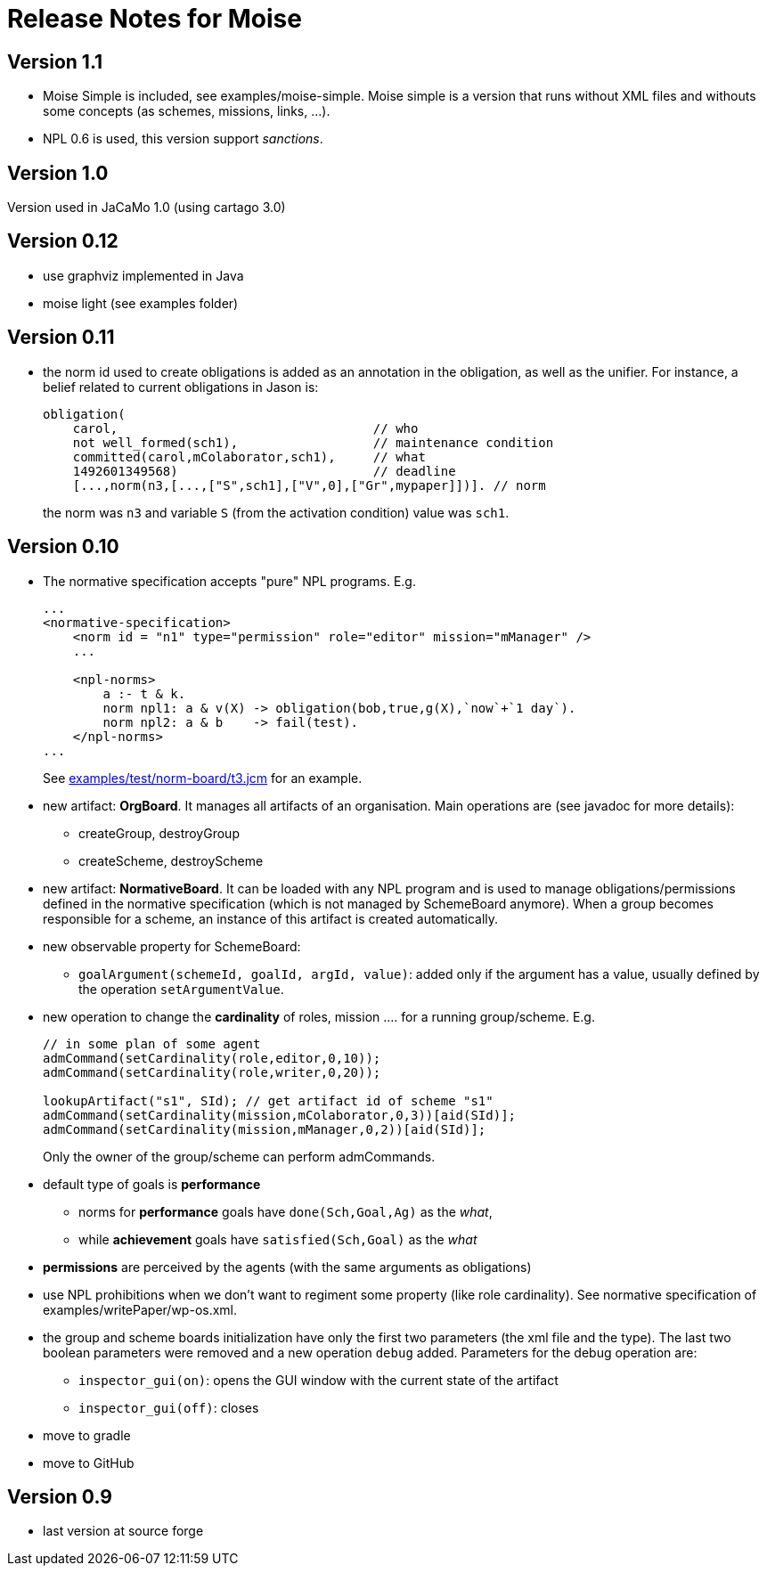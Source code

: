 = Release Notes for Moise

== Version 1.1

- Moise Simple is included, see examples/moise-simple. Moise simple is a version that runs without XML files and withouts some concepts (as schemes, missions, links, ...).

- NPL 0.6 is used, this version support _sanctions_.

== Version 1.0

Version used in JaCaMo 1.0 (using cartago 3.0)

== Version 0.12

- use graphviz implemented in Java
- moise light (see examples folder)

== Version 0.11

- the norm id used to create obligations is added as an annotation in the obligation, as well as the unifier. For instance, a belief related to current obligations in Jason is:
+
----
obligation(
    carol,                                  // who
    not well_formed(sch1),                  // maintenance condition
    committed(carol,mColaborator,sch1),     // what
    1492601349568)                          // deadline
    [...,norm(n3,[...,["S",sch1],["V",0],["Gr",mypaper]])]. // norm
----
the norm was `n3` and variable `S` (from the activation condition) value was `sch1`.

== Version 0.10

- The normative specification accepts "pure" NPL programs. E.g.
+
----
...
<normative-specification>
    <norm id = "n1" type="permission" role="editor" mission="mManager" />
    ...

    <npl-norms>
        a :- t & k.
        norm npl1: a & v(X) -> obligation(bob,true,g(X),`now`+`1 day`).
        norm npl2: a & b    -> fail(test).
    </npl-norms>
...
----
See link:examples/test/norm-board/t3.jcm[] for an example.

- new artifact: *OrgBoard*. It manages all artifacts of an organisation. Main operations are (see javadoc for more details):
* createGroup, destroyGroup
* createScheme, destroyScheme

- new artifact: *NormativeBoard*. It can be loaded with any NPL program and is used to manage obligations/permissions defined in the normative specification (which is not managed by SchemeBoard anymore). When a group becomes responsible for a scheme, an instance of this artifact is created automatically.

- new observable property for SchemeBoard:
* `goalArgument(schemeId, goalId, argId, value)`: added only if the argument has a value, usually defined by the operation `setArgumentValue`.

- new operation to change the *cardinality* of roles, mission .... for a running group/scheme. E.g.
+
----
// in some plan of some agent
admCommand(setCardinality(role,editor,0,10));
admCommand(setCardinality(role,writer,0,20));

lookupArtifact("s1", SId); // get artifact id of scheme "s1"
admCommand(setCardinality(mission,mColaborator,0,3))[aid(SId)];
admCommand(setCardinality(mission,mManager,0,2))[aid(SId)];
----
Only the owner of the group/scheme can perform admCommands.


- default type of goals is *performance*
* norms for *performance* goals have `done(Sch,Goal,Ag)` as the _what_,
* while *achievement* goals have `satisfied(Sch,Goal)` as the _what_
- *permissions* are perceived by the agents (with the same arguments as obligations)

- use NPL prohibitions when we don't want to regiment some property (like role cardinality). See normative specification of examples/writePaper/wp-os.xml.
- the group and scheme boards initialization have only the first two parameters (the xml file and the type). The last two boolean parameters were removed and a new operation `debug` added. Parameters for the debug operation are:
* `inspector_gui(on)`: opens the GUI window with the current state of the artifact
* `inspector_gui(off)`: closes

- move to gradle
- move to GitHub

== Version 0.9

- last version at source forge
